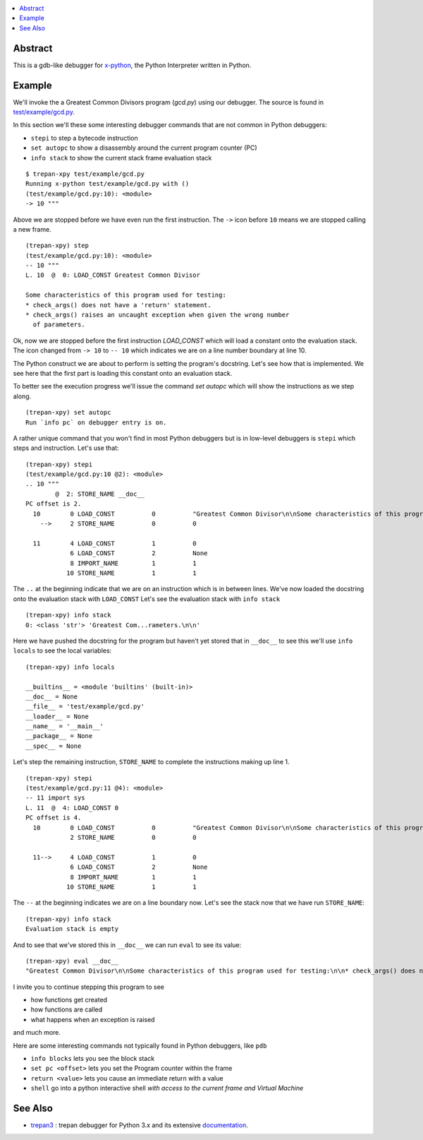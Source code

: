 .. contents:: :local:

Abstract
========

This is a gdb-like debugger for `x-python <https://github.com/rocky/x-python>`_, the Python Interpreter written in Python.

Example
=======

We'll invoke the a Greatest Common Divisors program (`gcd.py`) using our debugger. The source is found in `test/example/gcd.py <https://github.com/rocky/trepan-xpy/blob/master/test/example/gcd.py>`_.

In this section we'll these some interesting debugger commands that are not common in Python debuggers:

* ``stepi`` to step a bytecode instruction
* ``set autopc`` to show a disassembly around the current program counter (PC)
* ``info stack`` to show the current stack frame evaluation stack

::

   $ trepan-xpy test/example/gcd.py
   Running x-python test/example/gcd.py with ()
   (test/example/gcd.py:10): <module>
   -> 10 """

Above we are stopped before we have even run the first instruction. The ``->`` icon before ``10`` means we are stopped calling a new frame.

::

   (trepan-xpy) step
   (test/example/gcd.py:10): <module>
   -- 10 """
   L. 10  @  0: LOAD_CONST Greatest Common Divisor

   Some characteristics of this program used for testing:
   * check_args() does not have a 'return' statement.
   * check_args() raises an uncaught exception when given the wrong number
     of parameters.

Ok, now we are stopped before the first instruction `LOAD_CONST` which will load a constant onto the evaluation stack.
The icon changed from ``-> 10`` to ``-- 10`` which indicates we are on a line number boundary at line 10.

The Python construct we are about to perform is setting the program's docstring. Let's see how that is implemented.
We see here that the first part is loading this constant onto an evaluation stack.

To better see the execution progress we'll issue the command `set autopc` which will show the instructions as we step along.

::

   (trepan-xpy) set autopc
   Run `info pc` on debugger entry is on.

A rather unique command that you won't find in most Python debuggers but is in low-level debuggers is ``stepi`` which steps
and instruction. Let's use that:

::

   (trepan-xpy) stepi
   (test/example/gcd.py:10 @2): <module>
   .. 10 """
           @  2: STORE_NAME __doc__
   PC offset is 2.
     10        0 LOAD_CONST          0          "Greatest Common Divisor\n\nSome characteristics of this program used for testing: * check_args() does\nnot have a 'return' statement.\n\n* check_args() raises an uncaught exception when given the wrong number\n  of parameters.\n\n"
       -->     2 STORE_NAME          0          0

     11        4 LOAD_CONST          1          0
               6 LOAD_CONST          2          None
               8 IMPORT_NAME         1          1
              10 STORE_NAME          1          1

The ``..`` at the beginning indicate that we are on an instruction which is in between lines.
We've now loaded the docstring onto the evaluation stack with ``LOAD_CONST`` Let's see the evaluation stack with ``info stack``

::

   (trepan-xpy) info stack
   0: <class 'str'> 'Greatest Com...rameters.\n\n'

Here we have pushed the docstring for the program but haven't yet stored that in ``__doc__`` to see this we'll use ``info locals`` to see the local variables:

::

   (trepan-xpy) info locals

   __builtins__ = <module 'builtins' (built-in)>
   __doc__ = None
   __file__ = 'test/example/gcd.py'
   __loader__ = None
   __name__ = '__main__'
   __package__ = None
   __spec__ = None

Let's step the remaining instruction, ``STORE_NAME`` to complete the instructions making up line 1.

::

   (trepan-xpy) stepi
   (test/example/gcd.py:11 @4): <module>
   -- 11 import sys
   L. 11  @  4: LOAD_CONST 0
   PC offset is 4.
     10        0 LOAD_CONST          0          "Greatest Common Divisor\n\nSome characteristics of this program used for testing: * check_args() does\nnot have a 'return' statement.\n\n* check_args() raises an uncaught exception when given the wrong number\n  of parameters.\n\n"
               2 STORE_NAME          0          0

     11-->     4 LOAD_CONST          1          0
               6 LOAD_CONST          2          None
               8 IMPORT_NAME         1          1
              10 STORE_NAME          1          1

The ``--`` at the beginning indicates we are on a line boundary now. Let's see the stack now that we have run ``STORE_NAME``:

::

   (trepan-xpy) info stack
   Evaluation stack is empty


And to see that we've stored this in ``__doc__`` we can run ``eval`` to see its value:

::

    (trepan-xpy) eval __doc__
    "Greatest Common Divisor\n\nSome characteristics of this program used for testing:\n\n* check_args() does not have a 'return' statement.\n* check_args() raises an uncaught exception when given the wrong number\n  of parameters.\n\n"


I invite you to continue stepping this program to see

* how functions get created
* how functions are called
* what happens when an exception is raised

and much more.

Here are some interesting commands not typically found in Python debuggers, like ``pdb``

* ``info blocks`` lets you see the block stack
* ``set pc <offset>`` lets you set the Program counter within the frame
* ``return <value>`` lets you cause an immediate return with a value
* ``shell`` go into a python interactive shell *with access to the current frame and Virtual Machine*


See Also
=========

* trepan3_ : trepan debugger for Python 3.x and its extensive documentation_.

.. _trepan3: https://github.com/rocky/python3-trepan
.. _documentation: https://python3-trepan.readthedocs.io/en/latest/
